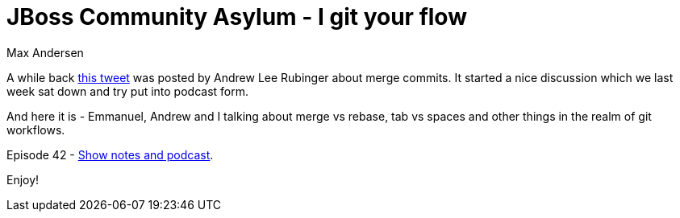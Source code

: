 = JBoss Community Asylum - I git your flow
Max Andersen
:awestruct-tags: ["asylum", "git"]
:awestruct-layout: blog-post

A while back https://twitter.com/alrubinger/status/718527667268505600[this tweet] was posted by Andrew Lee Rubinger
about merge commits. It started a nice discussion which we last week sat down and try put into podcast form.

And here it is - Emmanuel, Andrew and I talking about merge vs rebase, tab vs spaces and other things in the realm
of git workflows.

Episode 42 - http://jbosscommunityasylum.libsyn.com/podcast-42-i-git-your-flow[Show notes and podcast].

Enjoy!